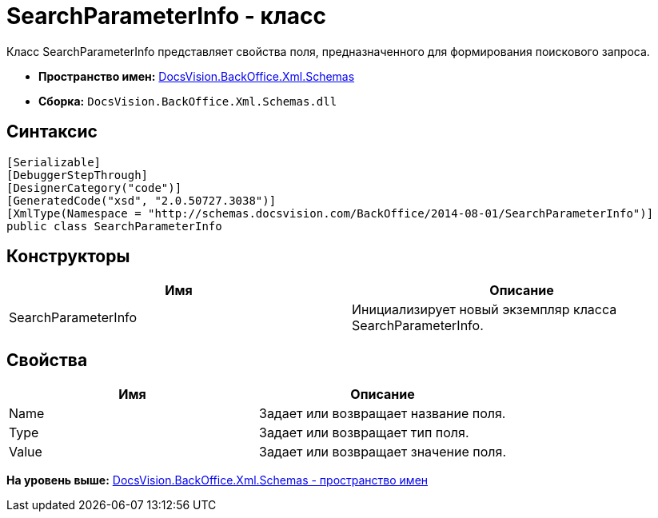 = SearchParameterInfo - класс

Класс SearchParameterInfo представляет свойства поля, предназначенного для формирования поискового запроса.

* [.keyword]*Пространство имен:* xref:Schemas_NS.adoc[DocsVision.BackOffice.Xml.Schemas]
* [.keyword]*Сборка:* [.ph .filepath]`DocsVision.BackOffice.Xml.Schemas.dll`

== Синтаксис

[source,pre,codeblock,language-csharp]
----
[Serializable]
[DebuggerStepThrough]
[DesignerCategory("code")]
[GeneratedCode("xsd", "2.0.50727.3038")]
[XmlType(Namespace = "http://schemas.docsvision.com/BackOffice/2014-08-01/SearchParameterInfo")]
public class SearchParameterInfo
----

== Конструкторы

[cols=",",options="header",]
|===
|Имя |Описание
|SearchParameterInfo |Инициализирует новый экземпляр класса SearchParameterInfo.
|===

== Свойства

[cols=",",options="header",]
|===
|Имя |Описание
|Name |Задает или возвращает название поля.
|Type |Задает или возвращает тип поля.
|Value |Задает или возвращает значение поля.
|===

*На уровень выше:* xref:../../../../../api/DocsVision/BackOffice/Xml/Schemas/Schemas_NS.adoc[DocsVision.BackOffice.Xml.Schemas - пространство имен]
